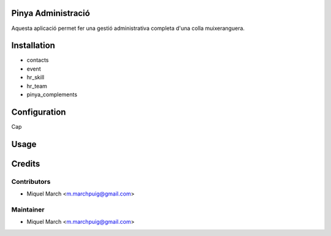 .. image:: https://img.shields.io/badge/licence-AGPL--3-blue.svg
    :alt: License: AGPL-3

Pinya Administració
===================

Aquesta aplicació permet fer una gestió administrativa completa d'una colla muixeranguera.

Installation
============

* contacts
* event
* hr_skill
* hr_team
* pinya_complements

Configuration
=============

Cap

Usage
=======
Credits
=======

Contributors
------------

* Miquel March <m.marchpuig@gmail.com>

Maintainer
----------

* Miquel March <m.marchpuig@gmail.com>
